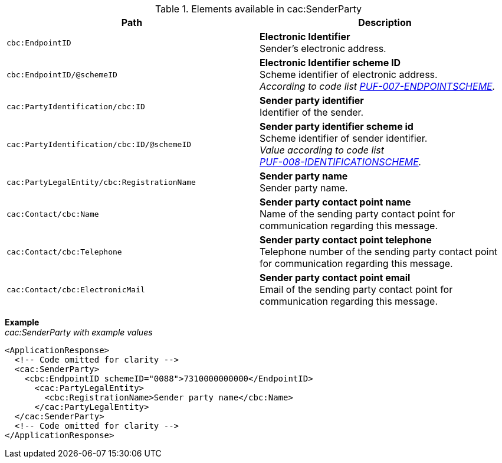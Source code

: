 .Elements available in cac:SenderParty
|===
|Path |Description

|`cbc:EndpointID`
|**Electronic Identifier** +
Sender's electronic address.

|`cbc:EndpointID/@schemeID`
|**Electronic Identifier scheme ID** +
Scheme identifier of electronic address. +
_According to code list https://pagero.github.io/puf-code-lists/#_puf_007_endpointscheme[PUF-007-ENDPOINTSCHEME^]._

|`cac:PartyIdentification/cbc:ID`
|**Sender party identifier** +
Identifier of the sender.

|`cac:PartyIdentification/cbc:ID/@schemeID`
|**Sender party identifier scheme id** +
Scheme identifier of sender identifier. +
_Value according to code list + 
https://pagero.github.io/puf-code-lists/#_puf_008_identificationscheme[PUF-008-IDENTIFICATIONSCHEME^]._

|`cac:PartyLegalEntity/cbc:RegistrationName`
|**Sender party name** +
Sender party name.

|`cac:Contact/cbc:Name`
|**Sender party contact point name** +
Name of the sending party contact point for communication regarding this message.

|`cac:Contact/cbc:Telephone`
|**Sender party contact point telephone** +
Telephone number of the sending party contact point for communication regarding this message.

|`cac:Contact/cbc:ElectronicMail`
|**Sender party contact point email** +
Email of the sending party contact point for communication regarding this message.
|===

*Example* +
_cac:SenderParty with example values_
[source,xml]
----
<ApplicationResponse>
  <!-- Code omitted for clarity -->
  <cac:SenderParty>
    <cbc:EndpointID schemeID="0088">7310000000000</EndpointID>
      <cac:PartyLegalEntity>
        <cbc:RegistrationName>Sender party name</cbc:Name>
      </cac:PartyLegalEntity>
  </cac:SenderParty>
  <!-- Code omitted for clarity -->
</ApplicationResponse>
----
